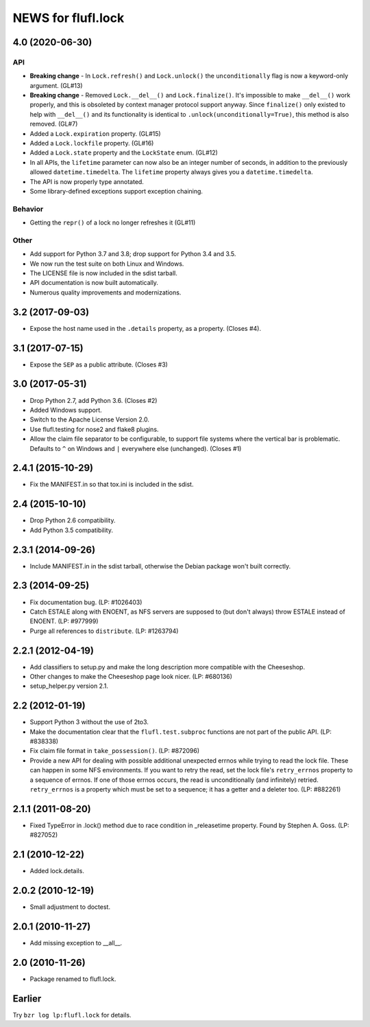 ===================
NEWS for flufl.lock
===================

4.0 (2020-06-30)
================

API
---
* **Breaking change** - In ``Lock.refresh()`` and ``Lock.unlock()`` the
  ``unconditionally`` flag is now a keyword-only argument.  (GL#13)
* **Breaking change** - Removed ``Lock.__del__()`` and ``Lock.finalize()``.
  It's impossible to make ``__del__()`` work properly, and this is obsoleted
  by context manager protocol support anyway.  Since ``finalize()`` only
  existed to help with ``__del__()`` and its functionality is identical to
  ``.unlock(unconditionally=True)``, this method is also removed.  (GL#7)
* Added a ``Lock.expiration`` property. (GL#15)
* Added a ``Lock.lockfile`` property. (GL#16)
* Added a ``Lock.state`` property and the ``LockState`` enum. (GL#12)
* In all APIs, the ``lifetime`` parameter can now also be an integer number of
  seconds, in addition to the previously allowed ``datetime.timedelta``.  The
  ``lifetime`` property always gives you a ``datetime.timedelta``.
* The API is now properly type annotated.
* Some library-defined exceptions support exception chaining.

Behavior
--------
* Getting the ``repr()`` of a lock no longer refreshes it (GL#11)

Other
-----
* Add support for Python 3.7 and 3.8; drop support for Python 3.4 and 3.5.
* We now run the test suite on both Linux and Windows.
* The LICENSE file is now included in the sdist tarball.
* API documentation is now built automatically.
* Numerous quality improvements and modernizations.

3.2 (2017-09-03)
================
* Expose the host name used in the ``.details`` property, as a property.
  (Closes #4).

3.1 (2017-07-15)
================
* Expose the ``SEP`` as a public attribute.  (Closes #3)

3.0 (2017-05-31)
================
* Drop Python 2.7, add Python 3.6.  (Closes #2)
* Added Windows support.
* Switch to the Apache License Version 2.0.
* Use flufl.testing for nose2 and flake8 plugins.
* Allow the claim file separator to be configurable, to support file systems
  where the vertical bar is problematic.  Defaults to ``^`` on Windows and
  ``|`` everywhere else (unchanged).  (Closes #1)

2.4.1 (2015-10-29)
==================
* Fix the MANIFEST.in so that tox.ini is included in the sdist.

2.4 (2015-10-10)
================
* Drop Python 2.6 compatibility.
* Add Python 3.5 compatibility.

2.3.1 (2014-09-26)
==================
* Include MANIFEST.in in the sdist tarball, otherwise the Debian package
  won't built correctly.

2.3 (2014-09-25)
================
* Fix documentation bug.  (LP: #1026403)
* Catch ESTALE along with ENOENT, as NFS servers are supposed to (but don't
  always) throw ESTALE instead of ENOENT.  (LP: #977999)
* Purge all references to ``distribute``.  (LP: #1263794)

2.2.1 (2012-04-19)
==================
* Add classifiers to setup.py and make the long description more compatible
  with the Cheeseshop.
* Other changes to make the Cheeseshop page look nicer.  (LP: #680136)
* setup_helper.py version 2.1.

2.2 (2012-01-19)
================
* Support Python 3 without the use of 2to3.
* Make the documentation clear that the ``flufl.test.subproc`` functions are
  not part of the public API.  (LP: #838338)
* Fix claim file format in ``take_possession()``.  (LP: #872096)
* Provide a new API for dealing with possible additional unexpected errnos
  while trying to read the lock file.  These can happen in some NFS
  environments.  If you want to retry the read, set the lock file's
  ``retry_errnos`` property to a sequence of errnos.  If one of those errnos
  occurs, the read is unconditionally (and infinitely) retried.
  ``retry_errnos`` is a property which must be set to a sequence; it has a
  getter and a deleter too.  (LP: #882261)

2.1.1 (2011-08-20)
==================
* Fixed TypeError in .lock() method due to race condition in _releasetime
  property.  Found by Stephen A. Goss. (LP: #827052)

2.1 (2010-12-22)
================
* Added lock.details.

2.0.2 (2010-12-19)
==================
* Small adjustment to doctest.

2.0.1 (2010-11-27)
==================
* Add missing exception to __all__.

2.0 (2010-11-26)
================
* Package renamed to flufl.lock.

Earlier
=======

Try ``bzr log lp:flufl.lock`` for details.
